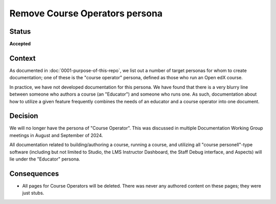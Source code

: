 Remove Course Operators persona
###############################

Status
******

**Accepted**

Context
*******

As documented in :doc:`0001-purpose-of-this-repo`, we list out a number of
target personas for whom to create documentation; one of these is the "course
operator" persona, defined as those who run an Open edX course.

In practice, we have not developed documentation for this persona. We have found
that there is a very blurry line between someone who authors a course (an
"Educator") and someone who runs one. As such, documentation about how to
utilize a given feature frequently combines the needs of an educator and a
course operator into one document.

Decision
********

We will no longer have the persona of "Course Operator". This was discussed in
multiple Documentation Working Group meetings in August and September of 2024.

All documentation related to building/authoring a course, running a course, and
utilizing all "course personell"-type software (including but not limited to
Studio, the LMS Instructor Dashboard, the Staff Debug interface, and Aspects)
will lie under the "Educator" persona.

Consequences
************

* All pages for Course Operators will be deleted. There was never any authored
  content on these pages; they were just stubs.
